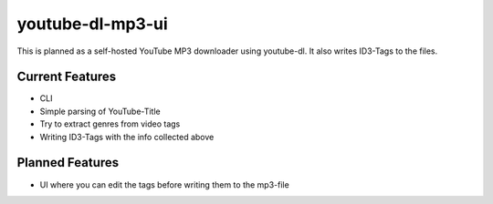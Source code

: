 youtube-dl-mp3-ui
=================
This is planned as a self-hosted YouTube MP3 downloader using youtube-dl.
It also writes ID3-Tags to the files.

Current Features
----------------
* CLI
* Simple parsing of YouTube-Title
* Try to extract genres from video tags
* Writing ID3-Tags with the info collected above

Planned Features
----------------
* UI where you can edit the tags before writing them to the mp3-file